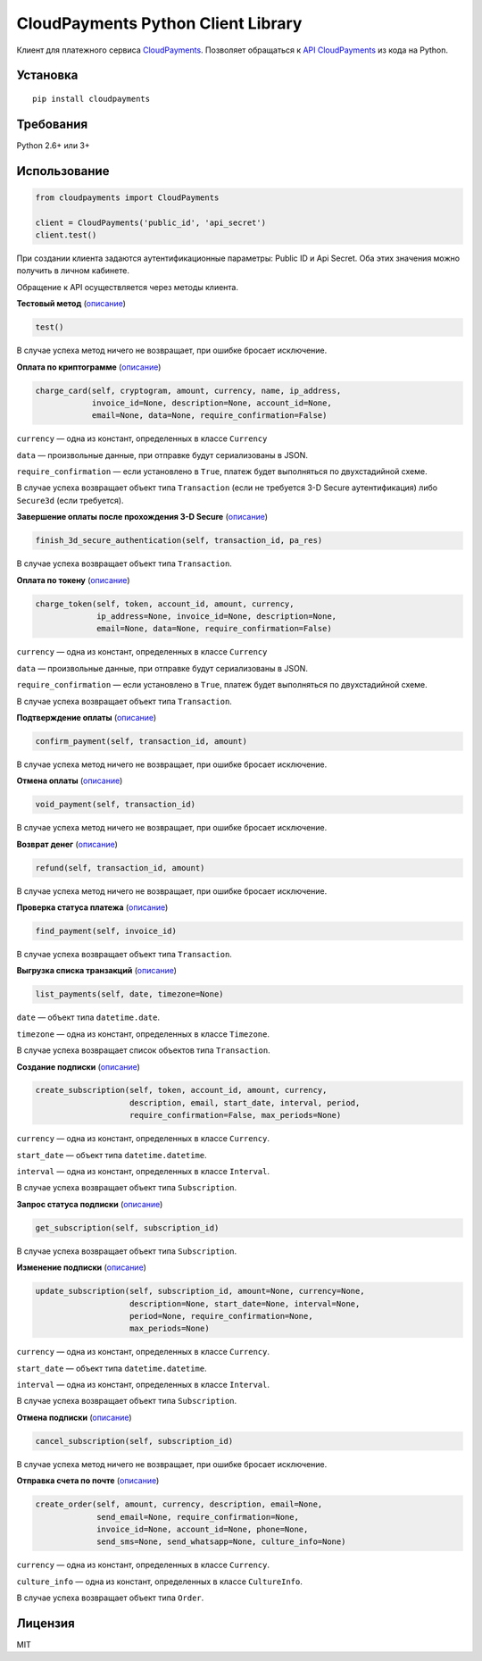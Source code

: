 ===================================
CloudPayments Python Client Library
===================================

Клиент для платежного сервиса `CloudPayments <http://cloudpayments.ru/>`_. Позволяет обращаться к `API CloudPayments <http://cloudpayments.ru/Docs/Api>`_ из кода на Python.

Установка
=========

::

    pip install cloudpayments


Требования
==========

Python 2.6+ или 3+


Использование
=============

.. code:: python

    from cloudpayments import CloudPayments

    client = CloudPayments('public_id', 'api_secret')
    client.test()

При создании клиента задаются аутентификационные параметры: Public ID и Api Secret. Оба этих значения можно получить в личном кабинете.

Обращение к API осуществляется через методы клиента.


| **Тестовый метод** (`описание <http://cloudpayments.ru/Docs/Api#ping>`_)

.. code:: python

    test()

В случае успеха метод ничего не возвращает, при ошибке бросает исключение.


| **Оплата по криптограмме** (`описание <http://cloudpayments.ru/Docs/Api#payWithCrypto>`_)

.. code:: python

    charge_card(self, cryptogram, amount, currency, name, ip_address,
                invoice_id=None, description=None, account_id=None,
                email=None, data=None, require_confirmation=False)

``currency`` — одна из констант, определенных в классе ``Currency``

``data`` — произвольные данные, при отправке будут сериализованы в JSON.

``require_confirmation`` — если установлено в ``True``, платеж будет выполняться по двухстадийной схеме.

В случае успеха возвращает объект типа ``Transaction`` (если не требуется 3-D Secure аутентификация) либо ``Secure3d`` (если требуется).


| **Завершение оплаты после прохождения 3-D Secure** (`описание <http://cloudpayments.ru/Docs/Api#3ds>`_)

.. code:: python

    finish_3d_secure_authentication(self, transaction_id, pa_res)

В случае успеха возвращает объект типа ``Transaction``.


| **Оплата по токену** (`описание <http://cloudpayments.ru/Docs/Api#payWithToken>`_)

.. code:: python

    charge_token(self, token, account_id, amount, currency,
                 ip_address=None, invoice_id=None, description=None,
                 email=None, data=None, require_confirmation=False)

``currency`` — одна из констант, определенных в классе ``Currency``

``data`` — произвольные данные, при отправке будут сериализованы в JSON.

``require_confirmation`` — если установлено в ``True``, платеж будет выполняться по двухстадийной схеме.

В случае успеха возвращает объект типа ``Transaction``.


| **Подтверждение оплаты** (`описание <http://cloudpayments.ru/Docs/Api#confirm>`_)

.. code:: python

    confirm_payment(self, transaction_id, amount)

В случае успеха метод ничего не возвращает, при ошибке бросает исключение.


| **Отмена оплаты** (`описание <http://cloudpayments.ru/Docs/Api#void>`_)

.. code:: python

    void_payment(self, transaction_id)

В случае успеха метод ничего не возвращает, при ошибке бросает исключение.


| **Возврат денег** (`описание <http://cloudpayments.ru/Docs/Api#refund>`_)

.. code:: python

    refund(self, transaction_id, amount)

В случае успеха метод ничего не возвращает, при ошибке бросает исключение.


| **Проверка статуса платежа** (`описание <http://cloudpayments.ru/Docs/Api#find>`_)

.. code:: python

    find_payment(self, invoice_id)

В случае успеха возвращает объект типа ``Transaction``.


| **Выгрузка списка транзакций** (`описание <http://cloudpayments.ru/Docs/Api#list>`_)

.. code:: python

    list_payments(self, date, timezone=None)

``date`` — объект типа ``datetime.date``.

``timezone`` — одна из констант, определенных в классе ``Timezone``.

В случае успеха возвращает список объектов типа ``Transaction``.


| **Создание подписки** (`описание <http://cloudpayments.ru/Docs/Api#create-recurrent>`_)

.. code:: python

    create_subscription(self, token, account_id, amount, currency,
                        description, email, start_date, interval, period,
                        require_confirmation=False, max_periods=None)

``currency`` — одна из констант, определенных в классе ``Currency``.

``start_date`` — объект типа ``datetime.datetime``.

``interval`` — одна из констант, определенных в классе ``Interval``.

В случае успеха возвращает объект типа ``Subscription``.


| **Запрос статуса подписки** (`описание <http://cloudpayments.ru/Docs/Api#get-recurrent>`_)

.. code:: python

    get_subscription(self, subscription_id)

В случае успеха возвращает объект типа ``Subscription``.


| **Изменение подписки** (`описание <http://cloudpayments.ru/Docs/Api#update-recurrent>`_)

.. code:: python

    update_subscription(self, subscription_id, amount=None, currency=None,
                        description=None, start_date=None, interval=None,
                        period=None, require_confirmation=None,
                        max_periods=None)

``currency`` — одна из констант, определенных в классе ``Currency``.

``start_date`` — объект типа ``datetime.datetime``.

``interval`` — одна из констант, определенных в классе ``Interval``.

В случае успеха возвращает объект типа ``Subscription``.


| **Отмена подписки** (`описание <http://cloudpayments.ru/Docs/Api#cancel-recurrent>`_)

.. code:: python

    cancel_subscription(self, subscription_id)

В случае успеха метод ничего не возвращает, при ошибке бросает исключение.


| **Отправка счета по почте** (`описание <http://cloudpayments.ru/Docs/Api#createOrder>`_)

.. code:: python

    create_order(self, amount, currency, description, email=None,
                 send_email=None, require_confirmation=None,
                 invoice_id=None, account_id=None, phone=None,
                 send_sms=None, send_whatsapp=None, culture_info=None)

``currency`` — одна из констант, определенных в классе ``Currency``.

``culture_info`` — одна из констант, определенных в классе ``CultureInfo``.

В случае успеха возвращает объект типа ``Order``.


Лицензия
========

MIT